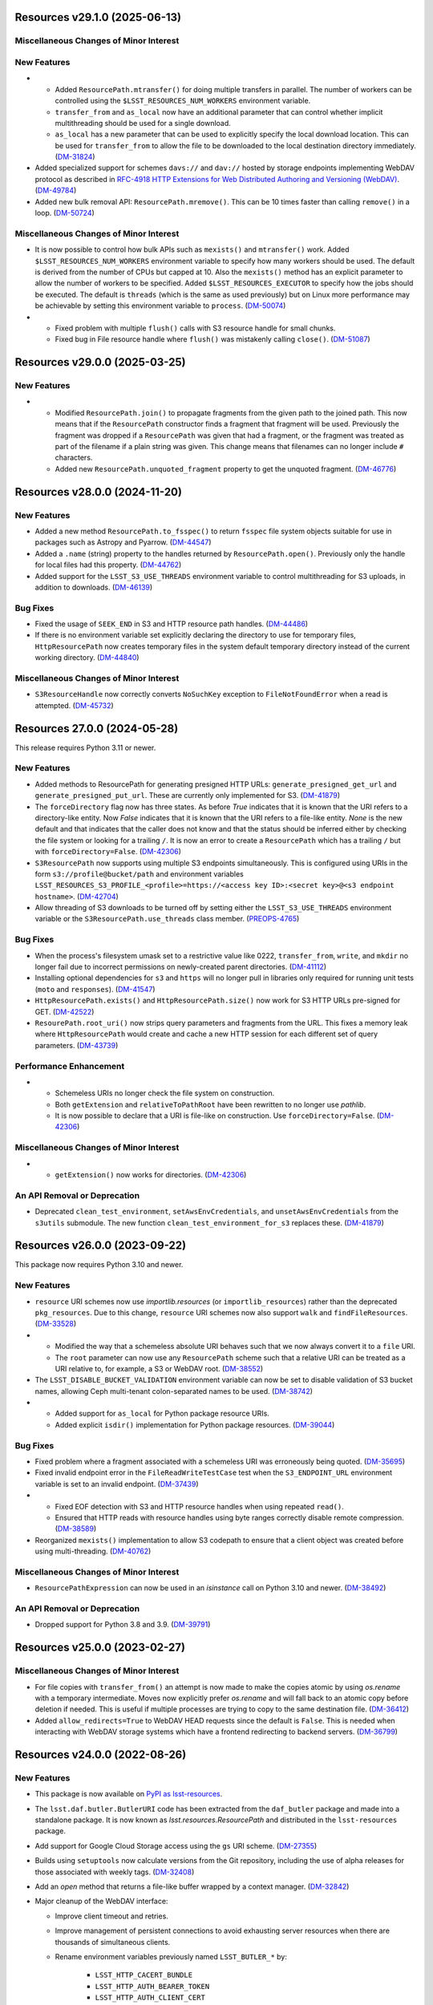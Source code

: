 Resources v29.1.0 (2025-06-13)
==============================

Miscellaneous Changes of Minor Interest
---------------------------------------

New Features
------------

- * Added ``ResourcePath.mtransfer()`` for doing multiple transfers in parallel.
    The number of workers can be controlled using the ``$LSST_RESOURCES_NUM_WORKERS`` environment variable.
  * ``transfer_from`` and ``as_local`` now have an additional parameter that can control whether implicit multithreading should be used for a single download.
  * ``as_local`` has a new parameter that can be used to explicitly specify the local download location.
    This can be used for ``transfer_from`` to allow the file to be downloaded to the local destination directory immediately. (`DM-31824 <https://rubinobs.atlassian.net/browse/DM-31824>`_)
- Added specialized support for schemes ``davs://`` and ``dav://`` hosted by storage endpoints implementing WebDAV protocol as described in `RFC-4918 HTTP Extensions for Web Distributed Authoring and Versioning (WebDAV) <http://www.webdav.org/specs/rfc4918.html>`_. (`DM-49784 <https://rubinobs.atlassian.net/browse/DM-49784>`_)
- Added new bulk removal API: ``ResourcePath.mremove()``.
  This can be 10 times faster than calling ``remove()`` in a loop. (`DM-50724 <https://rubinobs.atlassian.net/browse/DM-50724>`_)


Miscellaneous Changes of Minor Interest
---------------------------------------

- It is now possible to control how bulk APIs such as ``mexists()`` and ``mtransfer()`` work.
  Added ``$LSST_RESOURCES_NUM_WORKERS`` environment variable to specify how many workers should be used.
  The default is derived from the number of CPUs but capped at 10.
  Also the ``mexists()`` method has an explicit parameter to allow the number of workers to be specified.
  Added ``$LSST_RESOURCES_EXECUTOR`` to specify how the jobs should be executed.
  The default is ``threads`` (which is the same as used previously) but on Linux more performance may be achievable by setting this environment variable to ``process``. (`DM-50074 <https://rubinobs.atlassian.net/browse/DM-50074>`_)
- * Fixed problem with multiple ``flush()`` calls with S3 resource handle for small chunks.
  * Fixed bug in File resource handle where ``flush()`` was mistakenly calling ``close()``. (`DM-51087 <https://rubinobs.atlassian.net/browse/DM-51087>`_)

Resources v29.0.0 (2025-03-25)
==============================

New Features
------------

- * Modified ``ResourcePath.join()`` to propagate fragments from the given path to the joined path.
    This now means that if the ``ResourcePath`` constructor finds a fragment that fragment will be used.
    Previously the fragment was dropped if a ``ResourcePath`` was given that had a fragment, or the fragment was treated as part of the filename if a plain string was given.
    This change means that filenames can no longer include ``#`` characters.
  * Added new ``ResourcePath.unquoted_fragment`` property to get the unquoted fragment. (`DM-46776 <https://rubinobs.atlassian.net/browse/DM-46776>`_)


Resources v28.0.0 (2024-11-20)
==============================

New Features
------------

- Added a new method ``ResourcePath.to_fsspec()`` to return ``fsspec`` file system objects suitable for use in packages such as Astropy and Pyarrow. (`DM-44547 <https://rubinobs.atlassian.net/browse/DM-44547>`_)
- Added a ``.name`` (string) property to the handles returned by ``ResourcePath.open()``.
  Previously only the handle for local files had this property. (`DM-44762 <https://rubinobs.atlassian.net/browse/DM-44762>`_)
- Added support for the ``LSST_S3_USE_THREADS`` environment variable to control multithreading for S3 uploads, in addition to downloads. (`DM-46139 <https://rubinobs.atlassian.net/browse/DM-46139>`_)


Bug Fixes
---------

- Fixed the usage of ``SEEK_END`` in S3 and HTTP resource path handles. (`DM-44486 <https://rubinobs.atlassian.net/browse/DM-44486>`_)
- If there is no environment variable set explicitly declaring the directory to use for temporary files, ``HttpResourcePath`` now creates temporary files in the system default temporary directory instead of the current working directory. (`DM-44840 <https://rubinobs.atlassian.net/browse/DM-44840>`_)


Miscellaneous Changes of Minor Interest
---------------------------------------

- ``S3ResourceHandle`` now correctly converts ``NoSuchKey`` exception to ``FileNotFoundError`` when a read is attempted. (`DM-45732 <https://rubinobs.atlassian.net/browse/DM-45732>`_)


Resources 27.0.0 (2024-05-28)
=============================

This release requires Python 3.11 or newer.

New Features
------------

- Added methods to ResourcePath for generating presigned HTTP URLs: ``generate_presigned_get_url`` and ``generate_presigned_put_url``.  These are currently only implemented for S3. (`DM-41879 <https://rubinobs.atlassian.net/browse/DM-41879>`_)
- The ``forceDirectory`` flag now has three states.
  As before `True` indicates that it is known that the URI refers to a directory-like entity.
  Now `False` indicates that it is known that the URI refers to a file-like entity.
  `None` is the new default and that indicates that the caller does not know and that the status should be inferred either by checking the file system or looking for a trailing ``/``.
  It is now an error to create a ``ResourcePath`` which has a trailing ``/`` but with ``forceDirectory=False``. (`DM-42306 <https://rubinobs.atlassian.net/browse/DM-42306>`_)
- ``S3ResourcePath`` now supports using multiple S3 endpoints simultaneously.  This is configured using URIs in the form ``s3://profile@bucket/path`` and environment variables ``LSST_RESOURCES_S3_PROFILE_<profile>=https://<access key ID>:<secret key>@<s3 endpoint hostname>``. (`DM-42704 <https://rubinobs.atlassian.net/browse/DM-42704>`_)
- Allow threading of S3 downloads to be turned off by setting either the ``LSST_S3_USE_THREADS`` environment variable or the ``S3ResourcePath.use_threads`` class member. (`PREOPS-4765 <https://rubinobs.atlassian.net/browse/PREOPS-4765>`_)


Bug Fixes
---------

- When the process's filesystem umask set to a restrictive value like 0222, ``transfer_from``, ``write``, and ``mkdir`` no longer fail due to incorrect permissions on newly-created parent directories. (`DM-41112 <https://rubinobs.atlassian.net/browse/DM-41112>`_)
- Installing optional dependencies for ``s3`` and ``https`` will no longer pull in libraries only required for running unit tests (``moto`` and ``responses``). (`DM-41547 <https://rubinobs.atlassian.net/browse/DM-41547>`_)
- ``HttpResourcePath.exists()`` and ``HttpResourcePath.size()`` now work for S3 HTTP URLs pre-signed for GET. (`DM-42522 <https://rubinobs.atlassian.net/browse/DM-42522>`_)
- ``ResourePath.root_uri()`` now strips query parameters and fragments from the URL.  This fixes a memory leak where ``HttpResourcePath`` would create and cache a new HTTP session for each different set of query parameters. (`DM-43739 <https://rubinobs.atlassian.net/browse/DM-43739>`_)


Performance Enhancement
-----------------------

- * Schemeless URIs no longer check the file system on construction.
  * Both ``getExtension`` and ``relativeToPathRoot`` have been rewritten to no longer use `pathlib`.
  * It is now possible to declare that a URI is file-like on construction. Use ``forceDirectory=False``. (`DM-42306 <https://rubinobs.atlassian.net/browse/DM-42306>`_)


Miscellaneous Changes of Minor Interest
---------------------------------------

- * ``getExtension()`` now works for directories. (`DM-42306 <https://rubinobs.atlassian.net/browse/DM-42306>`_)


An API Removal or Deprecation
-----------------------------

- Deprecated ``clean_test_environment``, ``setAwsEnvCredentials``, and ``unsetAwsEnvCredentials`` from the ``s3utils`` submodule.  The new function ``clean_test_environment_for_s3`` replaces these. (`DM-41879 <https://rubinobs.atlassian.net/browse/DM-41879>`_)


Resources v26.0.0 (2023-09-22)
==============================

This package now requires Python 3.10 and newer.

New Features
------------

- ``resource`` URI schemes now use `importlib.resources` (or ``importlib_resources``) rather than the deprecated ``pkg_resources``.
  Due to this change, ``resource`` URI schemes now also support ``walk`` and ``findFileResources``. (`DM-33528 <https://rubinobs.atlassian.net/browse/DM-33528>`_)
- * Modified the way that a schemeless absolute URI behaves such that we now always convert it to a ``file`` URI.
  * The ``root`` parameter can now use any ``ResourcePath`` scheme such that a relative URI can be treated as a URI relative to, for example, a S3 or WebDAV root. (`DM-38552 <https://rubinobs.atlassian.net/browse/DM-38552>`_)
- The ``LSST_DISABLE_BUCKET_VALIDATION`` environment variable can now be set to disable validation of S3 bucket names, allowing Ceph multi-tenant colon-separated names to be used. (`DM-38742 <https://rubinobs.atlassian.net/browse/DM-38742>`_)
- * Added support for ``as_local`` for Python package resource URIs.
  * Added explicit ``isdir()`` implementation for Python package resources. (`DM-39044 <https://rubinobs.atlassian.net/browse/DM-39044>`_)


Bug Fixes
---------

- Fixed problem where a fragment associated with a schemeless URI was erroneously being quoted. (`DM-35695 <https://rubinobs.atlassian.net/browse/DM-35695>`_)
- Fixed invalid endpoint error in the ``FileReadWriteTestCase`` test when the ``S3_ENDPOINT_URL`` environment variable is set to an invalid endpoint. (`DM-37439 <https://rubinobs.atlassian.net/browse/DM-37439>`_)
- * Fixed EOF detection with S3 and HTTP resource handles when using repeated ``read()``.
  * Ensured that HTTP reads with resource handles using byte ranges correctly disable remote compression. (`DM-38589 <https://rubinobs.atlassian.net/browse/DM-38589>`_)
- Reorganized ``mexists()`` implementation to allow S3 codepath to ensure that a client object was created before using multi-threading. (`DM-40762 <https://rubinobs.atlassian.net/browse/DM-40762>`_)


Miscellaneous Changes of Minor Interest
---------------------------------------

- ``ResourcePathExpression`` can now be used in an `isinstance` call on Python 3.10 and newer. (`DM-38492 <https://rubinobs.atlassian.net/browse/DM-38492>`_)


An API Removal or Deprecation
-----------------------------

- Dropped support for Python 3.8 and 3.9. (`DM-39791 <https://rubinobs.atlassian.net/browse/DM-39791>`_)


Resources v25.0.0 (2023-02-27)
==============================

Miscellaneous Changes of Minor Interest
---------------------------------------

- For file copies with ``transfer_from()`` an attempt is now made to make the copies atomic by using `os.rename` with a temporary intermediate.
  Moves now explicitly prefer `os.rename` and will fall back to an atomic copy before deletion if needed.
  This is useful if multiple processes are trying to copy to the same destination file. (`DM-36412 <https://rubinobs.atlassian.net/browse/DM-36412>`_)
- Added ``allow_redirects=True`` to WebDAV HEAD requests since the default is ``False``.
  This is needed when interacting with WebDAV storage systems which have a frontend redirecting to backend servers. (`DM-36799 <https://rubinobs.atlassian.net/browse/DM-36799>`_)


Resources v24.0.0 (2022-08-26)
==============================

New Features
------------

- This package is now available on `PyPI as lsst-resources <https://pypi.org/project/lsst-resources/>`_.
- The ``lsst.daf.butler.ButlerURI`` code has been extracted from the ``daf_butler`` package and made into a standalone package. It is now known as `lsst.resources.ResourcePath` and distributed in the ``lsst-resources`` package.
- Add support for Google Cloud Storage access using the ``gs`` URI scheme. (`DM-27355 <https://rubinobs.atlassian.net/browse/DM-27355>`_)
- Builds using ``setuptools`` now calculate versions from the Git repository, including the use of alpha releases for those associated with weekly tags. (`DM-32408 <https://rubinobs.atlassian.net/browse/DM-32408>`_)
- Add an `open` method that returns a file-like buffer wrapped by a context manager. (`DM-32842 <https://rubinobs.atlassian.net/browse/DM-32842>`_)
- Major cleanup of the WebDAV interface:

  * Improve client timeout and retries.
  * Improve management of persistent connections to avoid exhausting server
    resources when there are thousands of simultaneous clients.
  * Rename environment variables previously named ``LSST_BUTLER_*`` by:

      * ``LSST_HTTP_CACERT_BUNDLE``
      * ``LSST_HTTP_AUTH_BEARER_TOKEN``
      * ``LSST_HTTP_AUTH_CLIENT_CERT``
      * ``LSST_HTTP_AUTH_CLIENT_KEY``
      * ``LSST_HTTP_PUT_SEND_EXPECT_HEADER`` (`DM-33769 <https://rubinobs.atlassian.net/browse/DM-33769>`_)


Miscellaneous Changes of Minor Interest
---------------------------------------

- Reorganize test code to enhance code reuse and allow new schemes to make use of existing tests. (`DM-33394 <https://rubinobs.atlassian.net/browse/DM-33394>`_)
- Attempt to catch 429 Retry client error in S3 interface.
  This code is not caught by ``botocore`` itself since it is not part of the AWS standard but Google can generate it. (`DM-33597 <https://rubinobs.atlassian.net/browse/DM-33597>`_)
- When walking the local file system symlinks to directories are now followed. (`DM-35446 <https://rubinobs.atlassian.net/browse/DM-35446>`_)
